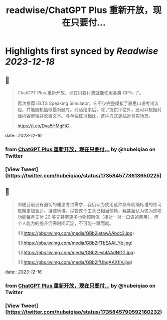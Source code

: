 :PROPERTIES:
:title: readwise/ChatGPT Plus  重新开放，现在只要付...
:END:

:PROPERTIES:
:author: [[hubeiqiao on Twitter]]
:full-title: "ChatGPT Plus  重新开放，现在只要付..."
:category: [[tweets]]
:url: https://twitter.com/hubeiqiao/status/1735845773613650225
:image-url: https://pbs.twimg.com/profile_images/1484922138062901251/0hseVVXq.jpg
:END:

* Highlights first synced by [[Readwise]] [[2023-12-18]]
** 📌
#+BEGIN_QUOTE
ChatGPT Plus  重新开放，现在只要付费就能使用各类 GPTs 了。

再次推荐 IELTS Speaking Simulator。它不仅完整模拟了雅思口语考试流程，并能随机抽取最新题库。对话结束后，除了提供评估外，还可以根据对话内容整理并改善文本。与单独练习相比，这种方式更贴近真实场景。

https://t.co/Dva5HMgFiC 
#+END_QUOTE
    date:: [[2023-12-16]]
*** from _ChatGPT Plus  重新开放，现在只要付..._ by @hubeiqiao on Twitter
*** [View Tweet](https://twitter.com/hubeiqiao/status/1735845773613650225)
** 📌
#+BEGIN_QUOTE
即便目前没有迫切的雅思考试需求，我仍认为使用这种具有明确标准的练习框架更加合适。坦诚地讲，尽管这个工具已相当惊艳，我甚至认为仅为这项功能每月支付 20 美元甚至更多也物超所值（相对一对一口语的费用），但个人能力的提升仍需时间沉淀，不可能一蹴而就。 

![](https://pbs.twimg.com/media/GBb2ietawAAbdc2.jpg) 

![](https://pbs.twimg.com/media/GBb2ifTbEAAiLYb.jpg) 

![](https://pbs.twimg.com/media/GBb2iesbIAAdNGG.jpg) 

![](https://pbs.twimg.com/media/GBb2ifUbgAAXfIV.jpg) 
#+END_QUOTE
    date:: [[2023-12-16]]
*** from _ChatGPT Plus  重新开放，现在只要付..._ by @hubeiqiao on Twitter
*** [View Tweet](https://twitter.com/hubeiqiao/status/1735845790592160232)